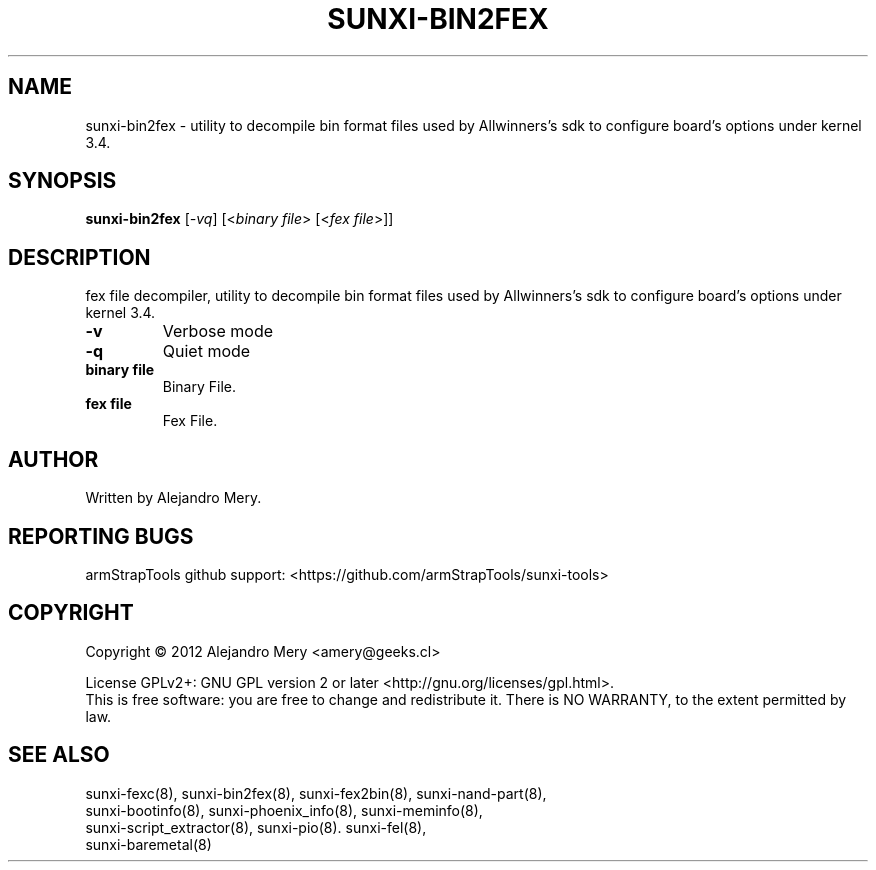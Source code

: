 .TH SUNXI-BIN2FEX "8" "January 2016" "Sunxi-Tools for allWinner's devices"
.SH NAME
sunxi-bin2fex \- utility to decompile bin format files used by Allwinners's sdk to configure board's options under kernel 3.4.
.SH SYNOPSIS
.B sunxi-bin2fex
[\fI-vq\fR] [<\fIbinary file\fR> [<\fIfex file\fR>]]
.PP
.SH DESCRIPTION
.\" Add any additional description here
.PP
fex file decompiler, utility to decompile bin format files used by Allwinners's sdk to configure board's options under kernel 3.4.
.PP
.TP
\fB-v\fR
Verbose mode
.TP
\fB-q\fR
Quiet mode
.TP
\fBbinary file\fR
Binary File.
.TP
\fBfex file\fR
Fex File.
.PP
.SH AUTHOR
Written by Alejandro Mery.
.SH "REPORTING BUGS"
armStrapTools github support: <https://github.com/armStrapTools/sunxi-tools>
.SH COPYRIGHT
Copyright \(co 2012       Alejandro Mery <amery@geeks.cl>
.PP
License GPLv2+: GNU GPL version 2 or later <http://gnu.org/licenses/gpl.html>.
.br
This is free software: you are free to change and redistribute it.
There is NO WARRANTY, to the extent permitted by law.
.SH "SEE ALSO"
.TP
sunxi-fexc(8), sunxi-bin2fex(8), sunxi-fex2bin(8), sunxi-nand-part(8), sunxi-bootinfo(8), sunxi-phoenix_info(8), sunxi-meminfo(8), sunxi-script_extractor(8), sunxi-pio(8). sunxi-fel(8), sunxi-baremetal(8)
